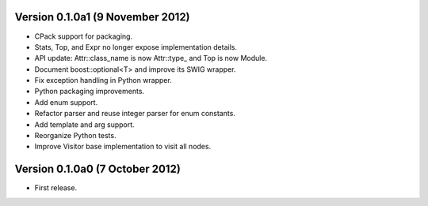 Version 0.1.0a1 (9 November 2012)
=================================

* CPack support for packaging.

* Stats, Top, and Expr no longer expose implementation details.

* API update: Attr::class_name is now Attr::type\_ and Top is now
  Module.

* Document boost::optional<T> and improve its SWIG wrapper.

* Fix exception handling in Python wrapper.

* Python packaging improvements.

* Add enum support.

* Refactor parser and reuse integer parser for enum constants.

* Add template and arg support.

* Reorganize Python tests.

* Improve Visitor base implementation to visit all nodes.

Version 0.1.0a0 (7 October 2012)
================================

* First release.
